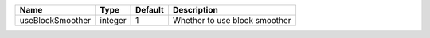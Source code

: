 

================ ======= ======= ============================= 
Name             Type    Default Description                   
================ ======= ======= ============================= 
useBlockSmoother integer 1       Whether to use block smoother 
================ ======= ======= ============================= 


